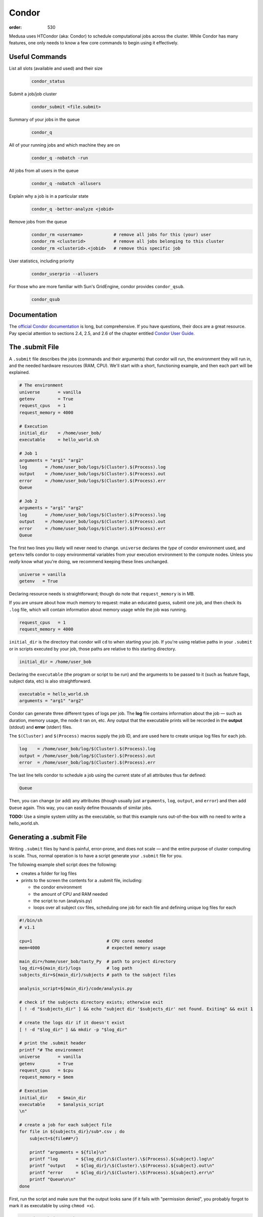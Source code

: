 Condor
######
:order: 530

Medusa uses HTCondor (aka: Condor) to schedule computational jobs across the
cluster. While Condor has many features, one only needs to know a few core
commands to begin using it effectively.

Useful Commands
***************
List all slots (available and used) and their size
  .. code::

    condor_status

Submit a job/job cluster
  .. code::

    condor_submit <file.submit>

Summary of your jobs in the queue
  .. code::

    condor_q

All of your running jobs and which machine they are on
  .. code::

    condor_q -nobatch -run

All jobs from all users in the queue
  .. code::

    condor_q -nobatch -allusers

Explain why a job is in a particular state
  .. code::

    condor_q -better-analyze <jobid>

Remove jobs from the queue
  .. code::

    condor_rm <username>            # remove all jobs for this (your) user
    condor_rm <clusterid>           # remove all jobs belonging to this cluster
    condor_rm <clusterid>.<jobid>   # remove this specific job

User statistics, including priority
  .. code::

    condor_userprio --allusers

For those who are more familiar with Sun's GridEngine, condor provides ``condor_qsub``.
  .. code::

    condor_qsub

Documentation
*************
The `official Condor documentation`_ is long, but comprehensive. If you have
questions, their docs are a great resource. Pay special attention to sections
2.4, 2.5, and 2.6 of the chapter entitled `Condor User Guide`_.

.. _official Condor documentation: http://research.cs.wisc.edu/htcondor/manual/v8.4/
.. _Condor User Guide: http://research.cs.wisc.edu/htcondor/manual/v8.4/2_Users_Manual.html

The .submit File
****************
A ``.submit`` file describes the jobs (commands and their arguments) that condor
will run, the environment they will run in, and the needed hardware resources
(RAM, CPU). We'll start with a short, functioning example, and then each part
will be explained.

.. code::

  # The environment
  universe       = vanilla
  getenv         = True
  request_cpus   = 1
  request_memory = 4000

  # Execution
  initial_dir    = /home/user_bob/
  executable     = hello_world.sh

  # Job 1
  arguments = "arg1" "arg2"
  log       = /home/user_bob/logs/$(Cluster).$(Process).log
  output    = /home/user_bob/logs/$(Cluster).$(Process).out
  error     = /home/user_bob/logs/$(Cluster).$(Process).err
  Queue

  # Job 2
  arguments = "arg1" "arg2"
  log       = /home/user_bob/logs/$(Cluster).$(Process).log
  output    = /home/user_bob/logs/$(Cluster).$(Process).out
  error     = /home/user_bob/logs/$(Cluster).$(Process).err
  Queue

The first two lines you likely will never need to change. ``universe`` declares
the *type* of condor environment used, and ``getenv`` tells condor to copy
environmental variables from your execution environment to the compute nodes.
Unless you *really* know what you're doing, we recommend keeping these lines
unchanged.

.. code::

  universe = vanilla
  getenv   = True

Declaring resource needs is straightforward; though do note that
``request_memory`` is in MB.

If you are unsure about how much memory to request: make an educated guess,
submit one job, and then check its ``.log`` file, which will contain information
about memory usage while the job was running.

.. code::

  request_cpus   = 1
  request_memory = 4000

``initial_dir`` is the directory that condor will ``cd`` to when starting your
job. If you're using relative paths in your ``.submit`` or in scripts executed
by your job, those paths are relative to this starting directory.

.. code::

  initial_dir = /home/user_bob

Declaring the ``executable`` (the program or script to be run) and the arguments
to be passed to it (such as feature flags, subject data, etc) is also
straightforward.

.. code::

  executable = hello_world.sh
  arguments = "arg1" "arg2"

Condor can generate three different types of logs per job. The **log** file
contains information about the job — such as duration, memory usage, the
node it ran on, etc. Any output that the executable prints will be recorded in
the **output** (stdout) and **error** (stderr) files.

The ``$(Cluster)`` and ``$(Process)`` macros supply the job ID, and are used
here to create unique log files for each job.

.. code::

  log    = /home/user_bob/log/$(Cluster).$(Process).log
  output = /home/user_bob/log/$(Cluster).$(Process).out
  error  = /home/user_bob/log/$(Cluster).$(Process).err

The last line tells condor to schedule a job using the current state of all
attributes thus far defined:

.. code::

  Queue

Then, you can change (or add) any attributes (though usually just ``arguments``,
``log``, ``output``, and ``error``) and then add ``Queue`` again. This way, you
can easily define thousands of similar jobs.

.. class:: todo

  **TODO:** Use a simple system utility as the executable, so that this example
  runs out-of-the-box with no need to write a hello_world.sh.

Generating a .submit File
*************************
Writing ``.submit`` files by hand is painful, error-prone, and does not scale —
and the entire purpose of cluster computing is scale. Thus, normal operation is
to have a script generate your ``.submit`` file for you.

The following example shell script does the following:

* creates a folder for log files
* prints to the screen the contents for a .submit file, including:

  * the condor environment
  * the amount of CPU and RAM needed
  * the script to run (analysis.py)
  * loops over all subject csv files, scheduling one job for each file and
    defining unique log files for each

.. code::

  #!/bin/sh
  # v1.1

  cpu=1                             # CPU cores needed
  mem=4000                          # expected memory usage

  main_dir=/home/user_bob/tasty_Py  # path to project directory
  log_dir=${main_dir}/logs          # log path
  subjects_dir=${main_dir}/subjects # path to the subject files

  analysis_script=${main_dir}/code/analysis.py

  # check if the subjects directory exists; otherwise exit
  [ ! -d "$subjects_dir" ] && echo "subject dir '$subjects_dir' not found. Exiting" && exit 1

  # create the logs dir if it doesn't exist
  [ ! -d "$log_dir" ] && mkdir -p "$log_dir"

  # print the .submit header
  printf "# The environment
  universe       = vanilla
  getenv         = True
  request_cpus   = $cpu
  request_memory = $mem

  # Execution
  initial_dir    = $main_dir
  executable     = $analysis_script
  \n"

  # create a job for each subject file
  for file in ${subjects_dir}/sub*.csv ; do
      subject=${file##*/}

      printf "arguments = ${file}\n"
      printf "log       = ${log_dir}/\$(Cluster).\$(Process).${subject}.log\n"
      printf "output    = ${log_dir}/\$(Cluster).\$(Process).${subject}.out\n"
      printf "error     = ${log_dir}/\$(Cluster).\$(Process).${subject}.err\n"
      printf "Queue\n\n"
  done

First, run the script and make sure that the output looks sane (if it fails with
"permission denied", you probably forgot to mark it as executable by using
``chmod +x``).

.. code::

  ./condor_submit_gen.sh

If everything looks good, then it's time to submit the jobs to condor. The
script's output can be redirected into a file using ``>``

.. code::

  ./condor_submit_gen.sh > the.submit
  condor_submit the.submit

or directly to ``condor_submit`` by using ``|``.

.. code::

  ./condor_submit_gen.sh | condor_submit

Prioritization of Jobs
**********************
Condor on Medusa is configured to assess user priority when jobs are starting.
The more compute resources consumed by the user, the more their priority is
punished (increased). This "punishment" decays back to normal over the course of
a day or two.

In practice, it works like this:

* Julie submits 10,000 jobs, each ~1 hour long
* A day later, Jimbo submits 10 jobs
* Jimbo's jobs wait in the queue
* As some of Julie's jobs finish, resources are freed up
* Both Julie's and Jimbo's jobs compete for the free resources. Jimbo's win
  because his priority is low (good) and hers is very high (bad).

There is also the ``Priority Factor``. Users who are *not* members of IPSY
have a modifier that punishes them even more. This way, in most cases, the jobs
of IPSY members will be preferred over those of non-IPSY users.

Slots
*****
Medusa is configured to allow a diversity of different job sizes, while
protecting against large jobs swamping the entire cluster — and also encouraging
users to break their analysis into smaller steps.

The slots on Medusa are:

.. code::

  16x    1 cpu,   4 GiB   ( 4.0 GiB/cpu)
  16x    1 cpu,   6 GiB   ( 6.0 GiB/cpu)
  12x    1 cpu,   5 GiB   ( 5.0 GiB/cpu)
   6x   10 cpu,  85 GiB   ( 8.5 GiB/cpu)
   2x   16 cpu, 255 GiB   (15.9 GiB/cpu)
   1x   48 cpu, 190 GiB   ( 3.9 GiB/cpu)
   1x   20 cpu,  95 GiB   ( 4.7 GiB/cpu)
   1x   16 cpu, 415 GiB   (25.9 GiB/cpu)
   1x    8 cpu,  62 GiB   ( 7.7 GiB/cpu)
   1x    4 cpu,  18 GiB   ( 4.5 GiB/cpu)

All slots larger than 1 CPU are partitionable — and thus can be broken into many
smaller slots. To illustrate: there are only 44x 1 CPU slots.  But if 500x [1
CPU × 4 GiB] jobs are submitted, all of the larger slots are broken up into
matching [1 CPU × 4 GiB] slots — resulting in a total of 231 jobs.

The reader may have noticed that there are 232 CPUs, and yet only 231 jobs would
be scheduled. This is because the [48 CPU × 190 GiB] slot (which has a RAM/CPU
ratio < 4 GiB) cannot provide 4 GiB to each CPU; thus, one CPU is left idle.

The loss of 1 CPU for [1 CPU × 4 GiB] jobs is negligible. However, as an
exercise, the reader is encouraged to determine how much of the cluster would
be left idle when submitting [1 CPU × 5 GiB] jobs — and also [2 CPU × 20 GiB].

The "Ideal" Job
***************
The "ideal" job is [1 CPU × 4 GiB] and runs for 10-60 minutes. Of course, not
every analysis/step can be broken down into sub-jobs that match this ideal. But
experience has shown that, with a little effort, the majority of analysis at
IPSY can.

The previous section (about slot sizes) neatly demonstrates why smaller jobs are
good: simply, they are more granular and thus better fit (Tetris style) into the
available compute resources.

The second characteristic, duration, directly affects the turnover of jobs and
how frequently compute resources become available. If 10,000x 1 hour jobs are
submitted, after awhile, a job will be finishing every minute or so (due to
normal variations across the cluster).

Maintaining liquidity (aka job turnover) is critical for user priority to remain
relevant (as discussed in the section Prioritization of Jobs) and ensure the
fair-distribution-of *and* timely-access-to compute resources — rather than
merely rewarding those who submit jobs first.

1,000 jobs lasting 1 hour each is *far* better than 100 jobs lasting 10 hours
each.

Interactive
***********
If you need more CPU or RAM than is available on the head node, you can use
Condor to gain access to an interactive shell on a node — even with a GUI.

.. code::

  condor_submit -interactive your.submit

FSL
***
FSL has been modified to directly support Condor — without the need for a
submit file. When running FSL on the head node, you can set the following
environmental variable to submit FSL computation directly to condor.

.. code::

  FSLPARALLEL=condor

.. class:: todo

  **TODO:** Once compute nodes can submit jobs, this needs to be better
  explained and carefully reworded.

However, ``feat`` does not parallelize the first level analysis. Thus, it is
better to create a ``.submit`` file (or a script which generates one) to queue
each ``feat`` call.

The following shell script is a good starting point to generate such a
``.submit`` file.

.. code::

  #!/bin/sh
  # v2.3

  . /etc/fsl/fsl.sh            # setup FSL environment
  unset FSLPARALLEL            # disable built-in FSL parallelization

  cpu=1                        # CPU cores needed
  mem=4000                     # expected memory usage

  current_dir=$(pwd)           # path to current working directory
  log_dir="${current_dir}/log" # log path
  fsf_dir="${current_dir}/fsf" # path to the .fsf files

  feat_cmd=$(which feat)       # path to the feat command

  # check if the subjects directory exists; otherwise exit
  [ ! -d "$fsf_dir" ] && echo "fsf dir '$fsf_dir' not found. Exiting" && exit 1

  # create the logs dir if it doesn't exist
  [ ! -d "$log_dir" ] && mkdir -p "$log_dir"

  # print header
  printf "# The environment
  universe       = vanilla
  getenv         = True
  request_cpus   = $cpu
  request_memory = $mem

  # Execution
  initialdir     = $current_dir
  executable     = $feat_cmd
  \n"

  # create a queue with each fsf file found in the current directory
  for fsf in ${fsf_dir}/*.fsf ; do
      c_basename=`basename "$fsf"`
      c_stem=${c_basename%.fsf}

      printf "arguments = ${fsf}\n"
      printf "log       = ${log_dir}/\$(Cluster).\$(Process).${c_stem}.log\n"
      printf "output    = ${log_dir}/\$(Cluster).\$(Process).${c_stem}.out\n"
      printf "error     = ${log_dir}/\$(Cluster).\$(Process).${c_stem}.err\n"
      printf "Queue\n\n"
  done

The script assumes that all ``.fsf`` files for each first level analysis are
stored in a directory called ``fsf/`` located under your current directory.

The script will output everything to the screen, which can be piped right into
``condor_submit``.

.. code::

  ./fsf_submit.sh | condor_submit

Python
******
The following is an example ``.submit`` file to call a Python script.

.. code::

  universe       = vanilla
  getenv         = True
  request_cpus   = 1
  request_memory = 4000
  environment    = PYTHONPATH=/usr/lib/python2.7

  initialdir     = /home/user_bob/Tasty_Py
  executable     = /usr/bin/python

  arguments = /home/user_bob/Tasty_Py/wow.py "arg1" "arg2"
  log       = /home/user_bob/Tasty_Py/log/$(Cluster).$(Process).subj1.log
  output    = /home/user_bob/Tasty_Py/log/$(Cluster).$(Process).subj1.out
  error     = /home/user_bob/Tasty_Py/log/$(Cluster).$(Process).subj1.err
  Queue

.. class:: todo

  **TODO:** discuss NiPype

Matlab
******
The following is an example ``.submit`` file to call Matlab

.. code::

  universe       = vanilla
  getenv         = True
  request_cpus   = 1
  request_memory = 8000

  initialdir     = /home/user_bob/Wicked_Analysis
  executable     = /usr/bin/matlab

  arguments = -singleCompThread -r Gravity(1)
  log       = /home/user_bob/Wicked_Analysis/log/$(Cluster).$(Process).subj1.log
  output    = /home/user_bob/Wicked_Analysis/log/$(Cluster).$(Process).subj1.out
  error     = /home/user_bob/Wicked_Analysis/log/$(Cluster).$(Process).subj1.err
  Queue

By default, Matlab will use all available CPUs. The only effective way to
control Matlab is to use the ``-singleCompthread`` option, which will limit it
to a single CPU. There is a `maxNumCompThreads()`_ function, but it is
deprecated and is considered unreliable.

.. class:: note

  **NOTE:** With the increase in the number of available campus toolbox
  licenses, it is no longer necessary to restrict Matlab jobs to specific
  compute nodes.

.. _maxNumCompThreads(): https://www.mathworks.com/help/matlab/ref/maxnumcompthreads.html

OpenBlas
********
OpenBlas automatically scales up to use all the CPUs on a system. For example,
to limit it two CPUs, set the following environmental variable.

.. code::

  OMP_NUM_THREADS=2

DAGMan
******

.. class:: todo

  **TODO:** discuss DAGMan

Intel vs AMD
************
Our cluster's Intel nodes have the fastest single thread performance. If you
have very few, single CPU jobs and need them to execute as fast as possible,
then restricting your jobs to the nodes with Intel CPUs can be beneficial.

The nodes are configured to advertise their CPU vendor, so it is easy to
constrain according to CPU type. Add the following to your ``.submit`` file.

.. code::

  Requirements = CPUVendor == "INTEL"

Or, to *prefer* Intel CPUs but not *require* them

.. code::

  Rank = CPUVendor == "INTEL"

